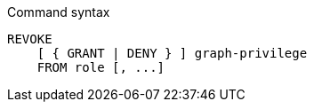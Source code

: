 .Command syntax
[source, cypher]
-----
REVOKE
    [ { GRANT | DENY } ] graph-privilege
    FROM role [, ...]
-----
